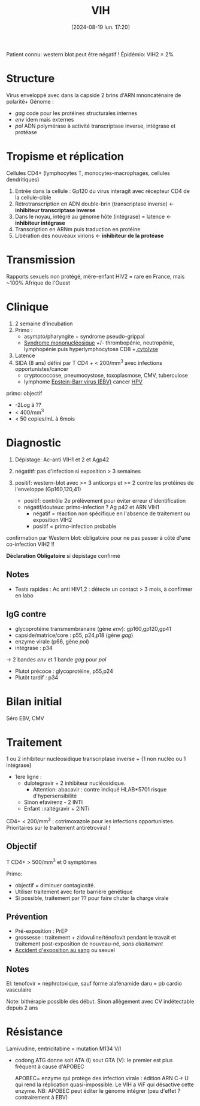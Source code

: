 #+title:      VIH
#+date:       [2024-08-19 lun. 17:20]
#+filetags:   :viro:
#+identifier: 20240819T172039


Patient connu: western blot peut être négatif ! Épidémio: VIH2 = 2%
* Structure
Virus enveloppé avec dans la capside 2 brins d'ARN mnoncaténaire de polarité+
Génome :
- /gag/ code pour les protéines structurales internes
- /env/ idem mais externes
- /pol/ ADN polymérase à activité transcriptase inverse, intégrase et protéase
* Tropisme et réplication
Cellules CD4+ (lymphocytes T, monocytes-macrophages, cellules dendritiques)

1. Entrée dans la cellule : Gp120 du virus interagit avec récepteur CD4 de la cellule-cible
2. Rétrotranscription en ADN double-brin (transcriptase inverse) <- *inhibiteur transcriptase inverse*
3. Dans le noyau, intégré au génome hôte (intégrase) = latence  <- *inhibiteur intégrase*
4. Transcription en ARNm puis traduction en protéine
5. Libération des nouveaux virions <- *inhibiteur de la protéase*
* Transmission
Rapports sexuels non protégé, mère-enfant
HIV2 = rare en France, mais ~100% Afrique de l'Ouest
* Clinique
1. 2 semaine d'incubation
2. Primo :
   - asympto/pharyngite + syndrome pseudo-grippal
   - [[denote:20240818T120431][Syndrome mononucléosique]] +/- thrombopénie, neutropénie, lymphopénie puis hyperlymphocytose CD8 +,[[denote:20240723T191636][cytolyse]]
3. Latence
4. SIDA (8 ans) défini par T CD4 + < 200/mm^3 avec infections opportunistes/cancer
   - cryptococcose, pneumocystose, toxoplasmose, CMV, tuberculose
   - lymphome [[denote:20240818T121417][Epstein-Barr virus (EBV)]]  cancer [[denote:20240831T142820][HPV]]


primo: objectif

- -2Log à ??
- < 400/mm^{3}
- < 50 copies/mL à 6mois

* Diagnostic
1. Dépistage: Ac-anti VIH1 et 2 et Agp42

2. négatitf: pas d'infection si exposition > 3 semaines
3. positif: western-blot avec >= 3 anticorps et >= 2 contre les protéines de l'enveloppe (Gp160,120,41)
   - positif: contrôle 2e prélèvement pour éviter erreur d'identification
   - négatif/douteux: primo-infection ? Ag p42 et ARN VIH1
     - négatif = réaction non spécifique en l'absence de traitement ou
       exposition VIH2
     - positif = primo-infection probable

confirmation par Western blot: obligatoire pour ne pas passer à côté
d'une co-infection VIH2 !!

*Déclaration Obligatoire*  si dépistage confirmé

** Notes
- Tests rapides : Ac anti HIV1,2 : détecte un contact > 3 mois, à confirmer en labo
** IgG contre

- glycoprotéine transmembranaire (gène /env/): gp160,gp120,gp41
- capside/matrice/core : p55, p24,p18 (gène /gag/)
- enzyme virale (p66, gène /pol/)
- intégrase : p34

-> 2 bandes /env/ et 1 bande /gag/ pour /pol/

- Plutot précoce : glycoprotéine, p55,p24
- Plutôt tardif : p34

* Bilan initial
Séro EBV, CMV

* Traitement
1 ou 2 inhibiteur nucléosidique transcriptase inverse + {1 non nucléo ou 1 intégrase}

- 1ere ligne :
  - dulotegravir + 2 inhibiteur nucléosidique.
    - Attention: abacavir : contre indiqué HLAB*5701 risque
      d'hypersensibilité
  - Sinon efavirenz - 2 INTI
  - Enfant : raltégravir + 2INTi

CD4+ < 200/mm^3 : cotrimoxazole pour les infections opportunistes. Prioritaires sur le traitement antirétroviral !
** Objectif
T CD4+ > 500/mm^3 et 0 symptômes

Primo:
- objectif = diminuer contagiosité.
- Utiliser traitement avec forte barrière génétique
- Si possible, traitement par ?? pour faire chuter la charge virale
** Prévention
- Pré-exposition : PrEP
- grossesse : traitement + zidovuline/ténofovit pendant le travait et traitement post-exposition de nouveau-né, /sans allaitement/
- [[denote:20240831T151020][Accident d'exposition au sang]] ou sexuel
** Notes
  EI: tenofovir = nephrotoxique, sauf forme alafénamide daru = pb cardio vasculaire

  Note: bithérapie possible dès début. Sinon allègement avec CV
  indétectable depuis 2 ans


* Résistance
:PROPERTIES:
:CUSTOM_ID: résistance
:END:
Lamivudine, emtricitabine = mutation M134 V/I

- codong ATG donne soit ATA (I) sout GTA (V): le premier est plus
  fréquent à cause d'APOBEC

  APOBEC= enzyme qui protège des infection virale : édition ARN C-> U
  qui rend la réplication quasi-impossible. Le VIH a ViF qui désactive
  cette enzyme. NB: APOBEC peut éditer le génome intégrer (peu d'effet ?
  contrairement à EBV)

